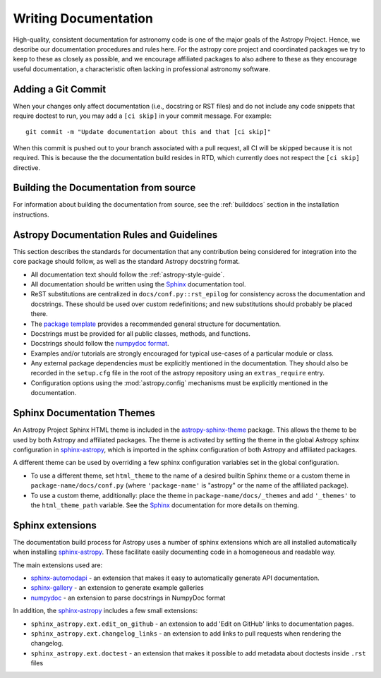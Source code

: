 .. _documentation-guidelines:

*********************
Writing Documentation
*********************

High-quality, consistent documentation for astronomy code is one of the major
goals of the Astropy Project.  Hence, we describe our documentation procedures
and rules here.  For the astropy core project and coordinated packages we try to
keep to these as closely as possible, and we encourage affiliated packages to
also adhere to these as they encourage useful documentation, a characteristic
often lacking in professional astronomy software.

Adding a Git Commit
===================

When your changes only affect documentation (i.e., docstring or RST files)
and do not include any code snippets that require doctest to run, you may
add a ``[ci skip]`` in your commit message. For example::

    git commit -m "Update documentation about this and that [ci skip]"

When this commit is pushed out to your branch associated with a pull request,
all CI will be skipped because it is not required. This is because the
the documentation build resides in RTD, which currently does not respect the
``[ci skip]`` directive.


Building the Documentation from source
======================================

For information about building the documentation from source, see
the :ref:`builddocs` section in the installation instructions.

Astropy Documentation Rules and Guidelines
==========================================

This section describes the standards for documentation that any contribution
being considered for integration into the core package should follow, as well as
the standard Astropy docstring format.

* All documentation text should follow the :ref:`astropy-style-guide`.

* All documentation should be written using the `Sphinx`_
  documentation tool.
  
* ReST substitutions are centralized in ``docs/conf.py::rst_epilog`` for
  consistency across the documentation and docstrings. These should be used over
  custom redefinitions; and new substitutions should probably be placed there.

* The `package template <https://github.com/astropy/package-template>`_ provides
  a recommended general structure for documentation.

* Docstrings must be provided for all public classes, methods, and functions.

* Docstrings should follow the `numpydoc format
  <https://numpydoc.readthedocs.io/en/latest/format.html>`_.

* Examples and/or tutorials are strongly encouraged for typical use-cases of a
  particular module or class.

* Any external package dependencies must be explicitly mentioned in the
  documentation. They should also be recorded in the ``setup.cfg`` file in the
  root of the astropy repository using an ``extras_require`` entry.

* Configuration options using the :mod:`astropy.config` mechanisms must be
  explicitly mentioned in the documentation.


Sphinx Documentation Themes
===========================

An Astropy Project Sphinx HTML theme is included in the astropy-sphinx-theme_
package. This allows the theme to be used by both Astropy and affiliated
packages. The theme is activated by setting the theme in the global Astropy
sphinx configuration in sphinx-astropy_, which is imported in the sphinx
configuration of both Astropy and affiliated packages.

A different theme can be used by overriding a few sphinx
configuration variables set in the global configuration.

* To use a different theme, set ``html_theme`` to the name of a desired
  builtin Sphinx theme or a custom theme in ``package-name/docs/conf.py``
  (where ``'package-name'`` is "astropy" or the name of the affiliated
  package).

* To use a custom theme, additionally: place the theme in
  ``package-name/docs/_themes`` and add ``'_themes'`` to the
  ``html_theme_path`` variable. See the Sphinx_ documentation for more
  details on theming.

Sphinx extensions
=================

The documentation build process for Astropy uses a number of sphinx extensions
which are all installed automatically when installing sphinx-astropy_. These
facilitate easily documenting code in a homogeneous and readable way.

The main extensions used are:

* sphinx-automodapi_ - an extension
  that makes it easy to automatically generate API documentation.

* sphinx-gallery_ - an
  extension to generate example galleries

* numpydoc_ - an extension to parse
  docstrings in NumpyDoc format

In addition, the sphinx-astropy_ includes a few small extensions:

* ``sphinx_astropy.ext.edit_on_github`` - an extension to add 'Edit on GitHub'
  links to documentation pages.

* ``sphinx_astropy.ext.changelog_links`` - an extension to add links to
  pull requests when rendering the changelog.

* ``sphinx_astropy.ext.doctest`` - an extension that makes it possible to
  add metadata about doctests inside ``.rst`` files

.. _Sphinx: http://www.sphinx-doc.org/
.. _sphinx-automodapi: https://github.com/astropy/sphinx-automodapi
.. _astropy-sphinx-theme: https://github.com/astropy/astropy-sphinx-theme
.. _sphinx-astropy: https://github.com/astropy/sphinx-astropy
.. _sphinx-gallery: https://sphinx-gallery.readthedocs.io
.. _numpydoc: https://pypi.org/project/numpydoc/